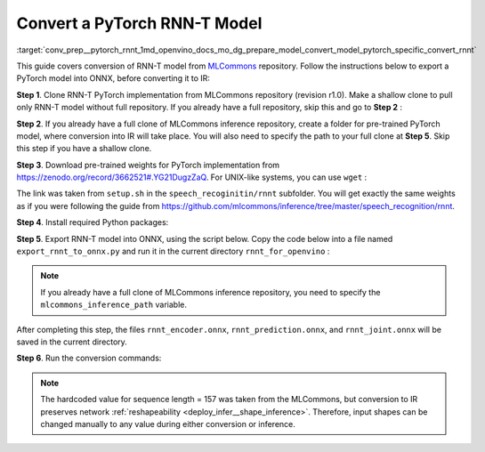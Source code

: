 .. index:: pair: page; Convert a PyTorch RNN-T Model
.. _conv_prep__pytorch_rnnt:

.. meta::
   :description: This tutorial demonstrates how to convert a RNN-T model
                 from Pytorch to the OpenVINO Intermediate Representation.
   :keywords: Model Optimizer, tutorial, convert a model, model conversion, 
              --input_model, --input_model parameter, command-line parameter, 
              OpenVINO™ toolkit, deep learning inference, OpenVINO Intermediate 
              Representation, Pytorch, RNN-T, RNN-T model, pre-trained model, 
              convert a model to OpenVINO IR, MLCommons, reshapeability

Convert a PyTorch RNN-T Model
=============================

:target:`conv_prep__pytorch_rnnt_1md_openvino_docs_mo_dg_prepare_model_convert_model_pytorch_specific_convert_rnnt` 

This guide covers conversion of RNN-T model from `MLCommons <https://github.com/mlcommons>`__ repository. Follow the instructions below to export a PyTorch model into ONNX, before converting it to IR:

**Step 1**. Clone RNN-T PyTorch implementation from MLCommons repository (revision r1.0). Make a shallow clone to pull only RNN-T model without full repository. If you already have a full repository, skip this and go to **Step 2** :

.. ref-code-block:: cpp

   git clone -b r1.0 -n https://github.com/mlcommons/inference rnnt_for_openvino --depth 1
   cd rnnt_for_openvino
   git checkout HEAD speech_recognition/rnnt

**Step 2**. If you already have a full clone of MLCommons inference repository, create a folder for pre-trained PyTorch model, where conversion into IR will take place. You will also need to specify the path to your full clone at **Step 5**. Skip this step if you have a shallow clone.

.. ref-code-block:: cpp

   mkdir rnnt_for_openvino
   cd rnnt_for_openvino

**Step 3**. Download pre-trained weights for PyTorch implementation from `https://zenodo.org/record/3662521#.YG21DugzZaQ <https://zenodo.org/record/3662521#.YG21DugzZaQ>`__. For UNIX-like systems, you can use ``wget`` :

.. ref-code-block:: cpp

   wget https://zenodo.org/record/3662521/files/DistributedDataParallel_1576581068.9962234-epoch-100.pt

The link was taken from ``setup.sh`` in the ``speech_recoginitin/rnnt`` subfolder. You will get exactly the same weights as if you were following the guide from `https://github.com/mlcommons/inference/tree/master/speech_recognition/rnnt <https://github.com/mlcommons/inference/tree/master/speech_recognition/rnnt>`__.

**Step 4**. Install required Python packages:

.. ref-code-block:: cpp

   pip3 install torch toml

**Step 5**. Export RNN-T model into ONNX, using the script below. Copy the code below into a file named ``export_rnnt_to_onnx.py`` and run it in the current directory ``rnnt_for_openvino`` :

.. note::

   If you already have a full clone of MLCommons inference repository, you need to 
   specify the ``mlcommons_inference_path`` variable.



.. ref-code-block:: cpp

   import toml
   import torch
   import sys


   def load_and_migrate_checkpoint(ckpt_path):
       checkpoint = torch.load(ckpt_path, map_location="cpu")
       migrated_state_dict = {}
       for key, value in checkpoint['state_dict'].items():
           key = key.replace("joint_net", "joint.net")
           migrated_state_dict[key] = value
       del migrated_state_dict["audio_preprocessor.featurizer.fb"]
       del migrated_state_dict["audio_preprocessor.featurizer.window"]
       return migrated_state_dict


   mlcommons_inference_path = './'  # specify relative path for MLCommons inferene
   checkpoint_path = 'DistributedDataParallel_1576581068.9962234-epoch-100.pt'
   config_toml = 'speech_recognition/rnnt/pytorch/configs/rnnt.toml'
   config = toml.load(config_toml)
   rnnt_vocab = config['labels']['labels']
   sys.path.insert(0, mlcommons_inference_path + 'speech_recognition/rnnt/pytorch')

   from model_separable_rnnt import RNNT

   model = RNNT(config['rnnt'], len(rnnt_vocab) + 1, feature_config=config['input_eval'])
   model.load_state_dict(load_and_migrate_checkpoint(checkpoint_path))

   seq_length, batch_size, feature_length = 157, 1, 240
   inp = torch.randn([seq_length, batch_size, feature_length])
   feature_length = torch.LongTensor([seq_length])
   x_padded, x_lens = model.encoder(inp, feature_length)
   torch.onnx.export(model.encoder, (inp, feature_length), "rnnt_encoder.onnx", opset_version=12,
                     input_names=['input', 'feature_length'], output_names=['x_padded', 'x_lens'],
                     dynamic_axes={'input': {0: 'seq_len', 1: 'batch'}})

   symbol = torch.LongTensor([[20]])
   hidden = torch.randn([2, batch_size, 320]), torch.randn([2, batch_size, 320])
   g, hidden = model.prediction.forward(symbol, hidden)
   torch.onnx.export(model.prediction, (symbol, hidden), "rnnt_prediction.onnx", opset_version=12,
                     input_names=['symbol', 'hidden_in_1', 'hidden_in_2'],
                     output_names=['g', 'hidden_out_1', 'hidden_out_2'],
                     dynamic_axes={'symbol': {0: 'batch'}, 'hidden_in_1': {1: 'batch'}, 'hidden_in_2': {1: 'batch'}})

   f = torch.randn([batch_size, 1, 1024])
   model.joint.forward(f, g)
   torch.onnx.export(model.joint, (f, g), "rnnt_joint.onnx", opset_version=12,
                     input_names=['0', '1'], output_names=['result'], dynamic_axes={'0': {0: 'batch'}, '1': {0: 'batch'}})

.. ref-code-block:: cpp

   python3 export_rnnt_to_onnx.py

After completing this step, the files ``rnnt_encoder.onnx``, ``rnnt_prediction.onnx``, and ``rnnt_joint.onnx`` will be saved in the current directory.

**Step 6**. Run the conversion commands:

.. ref-code-block:: cpp

   mo --input_model rnnt_encoder.onnx --input "input[157 1 240],feature_length->157"
   mo --input_model rnnt_prediction.onnx --input "symbol[1 1],hidden_in_1[2 1 320],hidden_in_2[2 1 320]"
   mo --input_model rnnt_joint.onnx --input "0[1 1 1024],1[1 1 320]"



.. note::

   The hardcoded value for sequence length = 157 was taken from the MLCommons, 
   but conversion to IR preserves network 
   :ref:`reshapeability <deploy_infer__shape_inference>`. 
   Therefore, input shapes can be changed manually to any value during either 
   conversion or inference.

